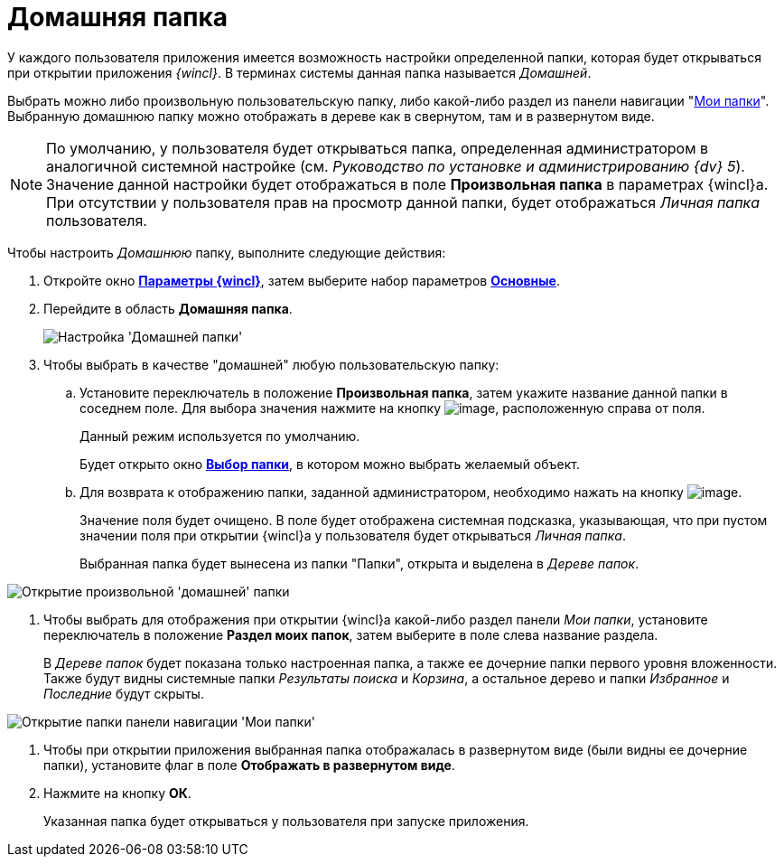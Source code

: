 = Домашняя папка

У каждого пользователя приложения имеется возможность настройки определенной папки, которая будет открываться при открытии приложения _{wincl}_. В терминах системы данная папка называется _Домашней_.

Выбрать можно либо произвольную пользовательскую папку, либо какой-либо раздел из панели навигации "xref:interface-navigation-area.adoc#my-folders[Мои папки]". Выбранную домашнюю папку можно отображать в дереве как в свернутом, там и в развернутом виде.

[NOTE]
====
По умолчанию, у пользователя будет открываться папка, определенная администратором в аналогичной системной настройке (см. _Руководство по установке и администрированию {dv} 5_). Значение данной настройки будет отображаться в поле *Произвольная папка* в параметрах  {wincl}а. При отсутствии у пользователя прав на просмотр данной папки, будет отображаться _Личная папка_ пользователя.
====

Чтобы настроить _Домашнюю_ папку, выполните следующие действия:

. Откройте окно xref:Navigator_settings.html[*Параметры {wincl}*], затем выберите набор параметров xref:Navigator_settings_main.html[*Основные*].
. Перейдите в область *Домашняя папка*.
+
image::NavigatorSettings_main_home_folder.png[Настройка 'Домашней папки']
. Чтобы выбрать в качестве "домашней" любую пользовательскую папку:
[loweralpha]
.. Установите переключатель в положение *Произвольная папка*, затем укажите название данной папки в соседнем поле. Для выбора значения нажмите на кнопку image:buttons/threedots.png[image], расположенную справа от поля.
+
Данный режим используется по умолчанию.
+
Будет открыто окно xref:Folder_select.html[*Выбор папки*], в котором можно выбрать желаемый объект.
.. Для возврата к отображению папки, заданной администратором, необходимо нажать на кнопку image:buttons/back_to_default.png[image].
+
Значение поля будет очищено. В поле будет отображена системная подсказка, указывающая, что при пустом значении поля при открытии {wincl}а у пользователя будет открываться _Личная папка_.
+
Выбранная папка будет вынесена из папки "Папки", открыта и выделена в _Дереве папок_.

image::HomeFolder_personal.png[Открытие произвольной 'домашней' папки]
. Чтобы выбрать для отображения при открытии {wincl}а какой-либо раздел панели _Мои папки_, установите переключатель в положение *Раздел моих папок*, затем выберите в поле слева название раздела.
+
В _Дереве папок_ будет показана только настроенная папка, а также ее дочерние папки первого уровня вложенности. Также будут видны системные папки _Результаты поиска_ и _Корзина_, а остальное дерево и папки _Избранное_ и _Последние_ будут скрыты.

image::HomeFolder_myfolders.png[Открытие папки панели навигации 'Мои папки']
. Чтобы при открытии приложения выбранная папка отображалась в развернутом виде (были видны ее дочерние папки), установите флаг в поле *Отображать в развернутом виде*.
. Нажмите на кнопку *ОК*.
+
Указанная папка будет открываться у пользователя при запуске приложения.
